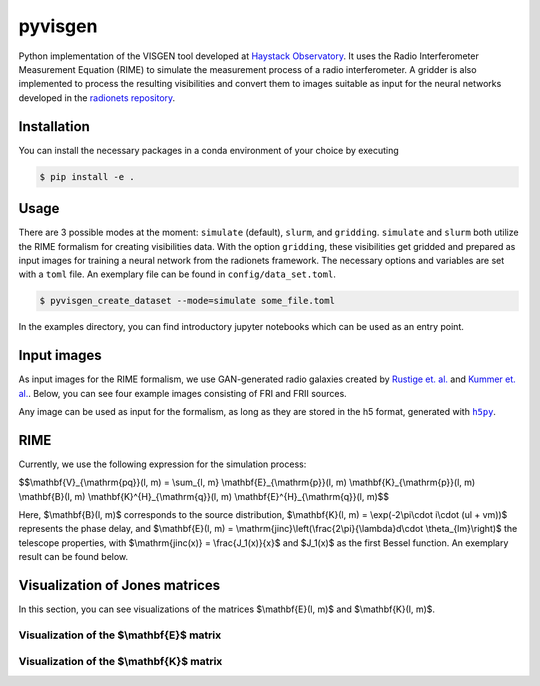 =========================
pyvisgen |ci| |codecov|
=========================

.. |ci| image:: https://github.com/radionets-project/pyvisgen/actions/workflows/CI/badge.svg?branch=main
    :target: https://github.com/radionets-project/pyvisgen/actions/workflows/ci.yml?branch=main
    :alt: Test Status

.. |codecov| image:: https://codecov.io/github/radionets-project/pyvisgen/badge.svg
    :target: https://codecov.io/github/radionets-project/pyvisgen
    :alt: Code coverage


Python implementation of the VISGEN tool developed at `Haystack Observatory <https://www.haystack.mit.edu/astronomy/>`_.
It uses the Radio Interferometer Measurement Equation (RIME) to simulate the measurement process of a radio interferometer.
A gridder is also implemented to process the resulting visibilities and convert them to images suitable as input for
the neural networks developed in the `radionets repository <https://github.com/radionets-project/radionets>`_.

Installation
============

You can install the necessary packages in a conda environment of your choice by executing

.. code::

  $ pip install -e .


Usage
=====

There are 3 possible modes at the moment:  ``simulate`` (default), ``slurm``, and ``gridding``. ``simulate`` and ``slurm`` both
utilize the RIME formalism for creating visibilities data. With the option ``gridding``, these visibilities get gridded and prepared
as input images for training a neural network from the radionets framework. The necessary options and variables are set with a ``toml``
file. An exemplary file can be found in ``config/data_set.toml``.

.. code::

  $ pyvisgen_create_dataset --mode=simulate some_file.toml


In the examples directory, you can find introductory jupyter notebooks which can be used as an entry point.

Input images
============

As input images for the RIME formalism, we use GAN-generated radio galaxies created by `Rustige et. al. <https://doi.org/10.1093/rasti/rzad016>`_
and `Kummer et. al. <https://doi.org/10.18420/inf2022_38>`_. Below, you can see four example images consisting of FRI and FRII sources.

.. image:: https://github.com/radionets-project/pyvisgen/assets/23259659/285e36f6-74e7-45f1-9976-896a38217880
   :alt: sources

Any image can be used as input for the formalism, as long as they are stored in the h5 format, generated with |h5py|_.

.. |h5py| replace:: ``h5py``
.. _h5py: https://www.h5py.org/

RIME
====

Currently, we use the following expression for the simulation process:

$$\\mathbf{V}_{\\mathrm{pq}}(l, m) = \\sum_{l, m} \\mathbf{E}_{\\mathrm{p}}(l, m) \\mathbf{K}_{\\mathrm{p}}(l, m) \\mathbf{B}(l, m) \\mathbf{K}^{H}_{\\mathrm{q}}(l, m) \\mathbf{E}^{H}_{\\mathrm{q}}(l, m)$$

Here, $\\mathbf{B}(l, m)$ corresponds to the source distribution, $\\mathbf{K}(l, m) = \\exp(-2\\pi\\cdot i\\cdot (ul + vm))$ represents
the phase delay, and $\\mathbf{E}(l, m) = \\mathrm{jinc}\\left(\\frac{2\\pi}{\\lambda}d\\cdot \\theta_{lm}\\right)$ the telescope properties,
with $\\mathrm{jinc(x)} = \\frac{J_1(x)}{x}$ and $J_1(x)$ as the first Bessel function. An exemplary result can be found below.

.. image:: https://github.com/radionets-project/pyvisgen/assets/23259659/858a5d4b-893a-4216-8d33-41d33981354c
   :alt: visibilities

Visualization of Jones matrices
===============================

In this section, you can see visualizations of the matrices $\\mathbf{E}(l, m)$  and $\\mathbf{K}(l, m)$.

Visualization of the $\\mathbf{E}$ matrix
-----------------------------------------
.. image:: https://github.com/radionets-project/pyvisgen/assets/23259659/194a321b-77cd-423b-9d01-c18c0741d6c5
   :alt: visualize_E

Visualization of the $\\mathbf{K}$ matrix
-----------------------------------------
.. image:: https://github.com/radionets-project/pyvisgen/assets/23259659/501f487a-498b-4143-b54a-eb0e2f28e417
   :alt: visualize_K

